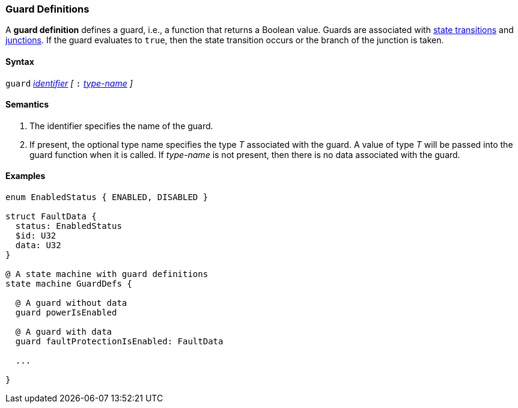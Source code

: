 === Guard Definitions

A *guard definition* defines a guard, i.e., a
function that returns a Boolean value.
Guards are associated with
<<State-Machine-Behavior-Elements_State-Transition-Specifiers,state transitions>>
and 
<<State-Machine-Behavior-Elements_Junction-Definitions,junctions>>.
If the guard evaluates to `true`, then the state transition occurs
or the branch of the junction is taken.

==== Syntax
`guard`
<<Lexical-Elements_Identifiers,_identifier_>>
_[_
`:` 
<<Type-Names,_type-name_>>
_]_

==== Semantics

. The identifier specifies the name of the guard.

. If present, the optional type name specifies the type _T_ associated
with the guard.
A value of type _T_ will be passed into the guard function when it is called.
If _type-name_ is not present, then there is no data associated with the 
guard.

==== Examples

[source,fpp]
----
enum EnabledStatus { ENABLED, DISABLED }

struct FaultData {
  status: EnabledStatus
  $id: U32
  data: U32
}

@ A state machine with guard definitions
state machine GuardDefs {

  @ A guard without data
  guard powerIsEnabled

  @ A guard with data
  guard faultProtectionIsEnabled: FaultData

  ...

}
----
